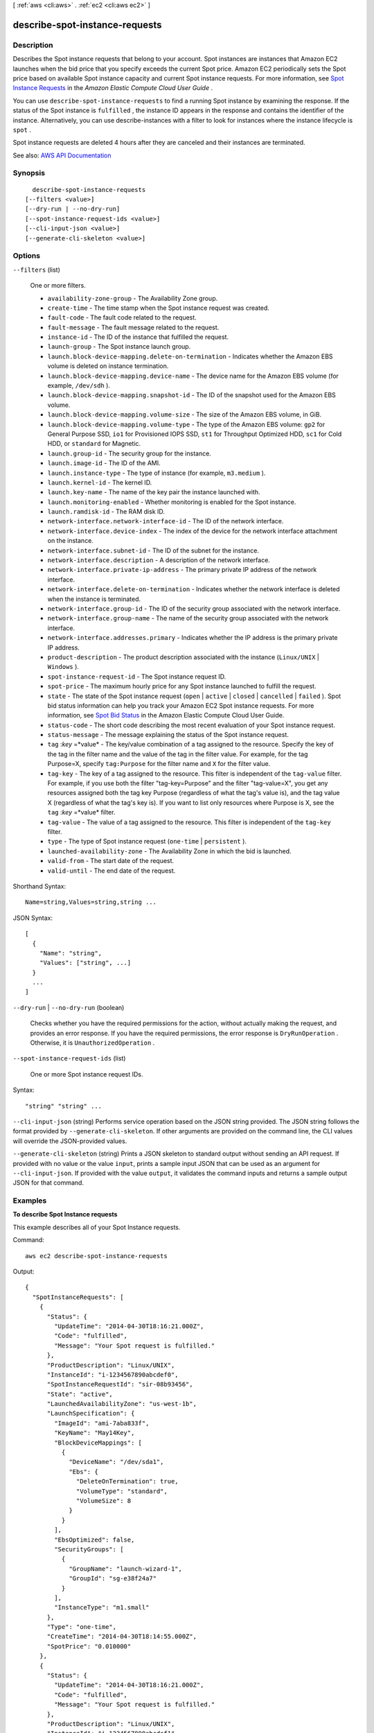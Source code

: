 [ :ref:`aws <cli:aws>` . :ref:`ec2 <cli:aws ec2>` ]

.. _cli:aws ec2 describe-spot-instance-requests:


*******************************
describe-spot-instance-requests
*******************************



===========
Description
===========



Describes the Spot instance requests that belong to your account. Spot instances are instances that Amazon EC2 launches when the bid price that you specify exceeds the current Spot price. Amazon EC2 periodically sets the Spot price based on available Spot instance capacity and current Spot instance requests. For more information, see `Spot Instance Requests <http://docs.aws.amazon.com/AWSEC2/latest/UserGuide/spot-requests.html>`_ in the *Amazon Elastic Compute Cloud User Guide* .

 

You can use ``describe-spot-instance-requests`` to find a running Spot instance by examining the response. If the status of the Spot instance is ``fulfilled`` , the instance ID appears in the response and contains the identifier of the instance. Alternatively, you can use  describe-instances with a filter to look for instances where the instance lifecycle is ``spot`` .

 

Spot instance requests are deleted 4 hours after they are canceled and their instances are terminated.



See also: `AWS API Documentation <https://docs.aws.amazon.com/goto/WebAPI/ec2-2016-11-15/DescribeSpotInstanceRequests>`_


========
Synopsis
========

::

    describe-spot-instance-requests
  [--filters <value>]
  [--dry-run | --no-dry-run]
  [--spot-instance-request-ids <value>]
  [--cli-input-json <value>]
  [--generate-cli-skeleton <value>]




=======
Options
=======

``--filters`` (list)


  One or more filters.

   

   
  * ``availability-zone-group`` - The Availability Zone group. 
   
  * ``create-time`` - The time stamp when the Spot instance request was created. 
   
  * ``fault-code`` - The fault code related to the request. 
   
  * ``fault-message`` - The fault message related to the request. 
   
  * ``instance-id`` - The ID of the instance that fulfilled the request. 
   
  * ``launch-group`` - The Spot instance launch group. 
   
  * ``launch.block-device-mapping.delete-on-termination`` - Indicates whether the Amazon EBS volume is deleted on instance termination. 
   
  * ``launch.block-device-mapping.device-name`` - The device name for the Amazon EBS volume (for example, ``/dev/sdh`` ). 
   
  * ``launch.block-device-mapping.snapshot-id`` - The ID of the snapshot used for the Amazon EBS volume. 
   
  * ``launch.block-device-mapping.volume-size`` - The size of the Amazon EBS volume, in GiB. 
   
  * ``launch.block-device-mapping.volume-type`` - The type of the Amazon EBS volume: ``gp2`` for General Purpose SSD, ``io1`` for Provisioned IOPS SSD, ``st1`` for Throughput Optimized HDD, ``sc1`` for Cold HDD, or ``standard`` for Magnetic. 
   
  * ``launch.group-id`` - The security group for the instance. 
   
  * ``launch.image-id`` - The ID of the AMI. 
   
  * ``launch.instance-type`` - The type of instance (for example, ``m3.medium`` ). 
   
  * ``launch.kernel-id`` - The kernel ID. 
   
  * ``launch.key-name`` - The name of the key pair the instance launched with. 
   
  * ``launch.monitoring-enabled`` - Whether monitoring is enabled for the Spot instance. 
   
  * ``launch.ramdisk-id`` - The RAM disk ID. 
   
  * ``network-interface.network-interface-id`` - The ID of the network interface. 
   
  * ``network-interface.device-index`` - The index of the device for the network interface attachment on the instance. 
   
  * ``network-interface.subnet-id`` - The ID of the subnet for the instance. 
   
  * ``network-interface.description`` - A description of the network interface. 
   
  * ``network-interface.private-ip-address`` - The primary private IP address of the network interface. 
   
  * ``network-interface.delete-on-termination`` - Indicates whether the network interface is deleted when the instance is terminated. 
   
  * ``network-interface.group-id`` - The ID of the security group associated with the network interface. 
   
  * ``network-interface.group-name`` - The name of the security group associated with the network interface. 
   
  * ``network-interface.addresses.primary`` - Indicates whether the IP address is the primary private IP address. 
   
  * ``product-description`` - The product description associated with the instance (``Linux/UNIX`` | ``Windows`` ). 
   
  * ``spot-instance-request-id`` - The Spot instance request ID. 
   
  * ``spot-price`` - The maximum hourly price for any Spot instance launched to fulfill the request. 
   
  * ``state`` - The state of the Spot instance request (``open`` | ``active`` | ``closed`` | ``cancelled`` | ``failed`` ). Spot bid status information can help you track your Amazon EC2 Spot instance requests. For more information, see `Spot Bid Status <http://docs.aws.amazon.com/AWSEC2/latest/UserGuide/spot-bid-status.html>`_ in the Amazon Elastic Compute Cloud User Guide. 
   
  * ``status-code`` - The short code describing the most recent evaluation of your Spot instance request. 
   
  * ``status-message`` - The message explaining the status of the Spot instance request. 
   
  * ``tag`` :*key* =*value* - The key/value combination of a tag assigned to the resource. Specify the key of the tag in the filter name and the value of the tag in the filter value. For example, for the tag Purpose=X, specify ``tag:Purpose`` for the filter name and ``X`` for the filter value. 
   
  * ``tag-key`` - The key of a tag assigned to the resource. This filter is independent of the ``tag-value`` filter. For example, if you use both the filter "tag-key=Purpose" and the filter "tag-value=X", you get any resources assigned both the tag key Purpose (regardless of what the tag's value is), and the tag value X (regardless of what the tag's key is). If you want to list only resources where Purpose is X, see the ``tag`` :*key* =*value* filter. 
   
  * ``tag-value`` - The value of a tag assigned to the resource. This filter is independent of the ``tag-key`` filter. 
   
  * ``type`` - The type of Spot instance request (``one-time`` | ``persistent`` ). 
   
  * ``launched-availability-zone`` - The Availability Zone in which the bid is launched. 
   
  * ``valid-from`` - The start date of the request. 
   
  * ``valid-until`` - The end date of the request. 
   

  



Shorthand Syntax::

    Name=string,Values=string,string ...




JSON Syntax::

  [
    {
      "Name": "string",
      "Values": ["string", ...]
    }
    ...
  ]



``--dry-run`` | ``--no-dry-run`` (boolean)


  Checks whether you have the required permissions for the action, without actually making the request, and provides an error response. If you have the required permissions, the error response is ``DryRunOperation`` . Otherwise, it is ``UnauthorizedOperation`` .

  

``--spot-instance-request-ids`` (list)


  One or more Spot instance request IDs.

  



Syntax::

  "string" "string" ...



``--cli-input-json`` (string)
Performs service operation based on the JSON string provided. The JSON string follows the format provided by ``--generate-cli-skeleton``. If other arguments are provided on the command line, the CLI values will override the JSON-provided values.

``--generate-cli-skeleton`` (string)
Prints a JSON skeleton to standard output without sending an API request. If provided with no value or the value ``input``, prints a sample input JSON that can be used as an argument for ``--cli-input-json``. If provided with the value ``output``, it validates the command inputs and returns a sample output JSON for that command.



========
Examples
========

**To describe Spot Instance requests**

This example describes all of your Spot Instance requests.

Command::

  aws ec2 describe-spot-instance-requests

Output::

  {
    "SpotInstanceRequests": [
      {
        "Status": {
          "UpdateTime": "2014-04-30T18:16:21.000Z",
          "Code": "fulfilled",
          "Message": "Your Spot request is fulfilled."
        },
        "ProductDescription": "Linux/UNIX",
        "InstanceId": "i-1234567890abcdef0",
        "SpotInstanceRequestId": "sir-08b93456",
        "State": "active",
        "LaunchedAvailabilityZone": "us-west-1b",
        "LaunchSpecification": {
          "ImageId": "ami-7aba833f",
          "KeyName": "May14Key",
          "BlockDeviceMappings": [
            {
              "DeviceName": "/dev/sda1",
              "Ebs": {
                "DeleteOnTermination": true,
                "VolumeType": "standard",
                "VolumeSize": 8
              }
            }
          ],
          "EbsOptimized": false,
          "SecurityGroups": [
            {
              "GroupName": "launch-wizard-1",
              "GroupId": "sg-e38f24a7"
            }
          ],
          "InstanceType": "m1.small"
        },
        "Type": "one-time",
        "CreateTime": "2014-04-30T18:14:55.000Z",
        "SpotPrice": "0.010000"
      },
      {
        "Status": {
          "UpdateTime": "2014-04-30T18:16:21.000Z",
          "Code": "fulfilled",
          "Message": "Your Spot request is fulfilled."
        },
        "ProductDescription": "Linux/UNIX",
        "InstanceId": "i-1234567890abcdef1",
        "SpotInstanceRequestId": "sir-285b1e56",
        "State": "active",
        "LaunchedAvailabilityZone": "us-west-1b",
        "LaunchSpecification": {
          "ImageId": "ami-7aba833f",
          "KeyName": "May14Key",
          "BlockDeviceMappings": [
            {
              "DeviceName": "/dev/sda1",
              "Ebs": {
                "DeleteOnTermination": true,
                "VolumeType": "standard",
                "VolumeSize": 8
              }
            }
          ],
          "EbsOptimized": false,
          "SecurityGroups": [
            {
              "GroupName": "launch-wizard-1",
              "GroupId": "sg-e38f24a7"
            }
          ],
          "InstanceType": "m1.small"
        },
        "Type": "one-time",
        "CreateTime": "2014-04-30T18:14:55.000Z",
        "SpotPrice": "0.010000"
      }
    ]
  }



======
Output
======

SpotInstanceRequests -> (list)

  

  One or more Spot instance requests.

  

  (structure)

    

    Describes a Spot instance request.

    

    ActualBlockHourlyPrice -> (string)

      

      If you specified a duration and your Spot instance request was fulfilled, this is the fixed hourly price in effect for the Spot instance while it runs.

      

      

    AvailabilityZoneGroup -> (string)

      

      The Availability Zone group. If you specify the same Availability Zone group for all Spot instance requests, all Spot instances are launched in the same Availability Zone.

      

      

    BlockDurationMinutes -> (integer)

      

      The duration for the Spot instance, in minutes.

      

      

    CreateTime -> (timestamp)

      

      The date and time when the Spot instance request was created, in UTC format (for example, *YYYY* -*MM* -*DD* T*HH* :*MM* :*SS* Z).

      

      

    Fault -> (structure)

      

      The fault codes for the Spot instance request, if any.

      

      Code -> (string)

        

        The reason code for the Spot instance state change.

        

        

      Message -> (string)

        

        The message for the Spot instance state change.

        

        

      

    InstanceId -> (string)

      

      The instance ID, if an instance has been launched to fulfill the Spot instance request.

      

      

    LaunchGroup -> (string)

      

      The instance launch group. Launch groups are Spot instances that launch together and terminate together.

      

      

    LaunchSpecification -> (structure)

      

      Additional information for launching instances.

      

      UserData -> (string)

        

        The user data to make available to the instances. If you are using an AWS SDK or command line tool, Base64-encoding is performed for you, and you can load the text from a file. Otherwise, you must provide Base64-encoded text.

        

        

      SecurityGroups -> (list)

        

        One or more security groups. When requesting instances in a VPC, you must specify the IDs of the security groups. When requesting instances in EC2-Classic, you can specify the names or the IDs of the security groups.

        

        (structure)

          

          Describes a security group.

          

          GroupName -> (string)

            

            The name of the security group.

            

            

          GroupId -> (string)

            

            The ID of the security group.

            

            

          

        

      AddressingType -> (string)

        

        Deprecated.

        

        

      BlockDeviceMappings -> (list)

        

        One or more block device mapping entries.

         

        Although you can specify encrypted EBS volumes in this block device mapping for your Spot Instances, these volumes are not encrypted.

        

        (structure)

          

          Describes a block device mapping.

          

          DeviceName -> (string)

            

            The device name exposed to the instance (for example, ``/dev/sdh`` or ``xvdh`` ).

            

            

          VirtualName -> (string)

            

            The virtual device name (``ephemeral`` N). Instance store volumes are numbered starting from 0. An instance type with 2 available instance store volumes can specify mappings for ``ephemeral0`` and ``ephemeral1`` .The number of available instance store volumes depends on the instance type. After you connect to the instance, you must mount the volume.

             

            Constraints: For M3 instances, you must specify instance store volumes in the block device mapping for the instance. When you launch an M3 instance, we ignore any instance store volumes specified in the block device mapping for the AMI.

            

            

          Ebs -> (structure)

            

            Parameters used to automatically set up EBS volumes when the instance is launched.

            

            Encrypted -> (boolean)

              

              Indicates whether the EBS volume is encrypted. Encrypted Amazon EBS volumes may only be attached to instances that support Amazon EBS encryption.

              

              

            DeleteOnTermination -> (boolean)

              

              Indicates whether the EBS volume is deleted on instance termination.

              

              

            Iops -> (integer)

              

              The number of I/O operations per second (IOPS) that the volume supports. For ``io1`` , this represents the number of IOPS that are provisioned for the volume. For ``gp2`` , this represents the baseline performance of the volume and the rate at which the volume accumulates I/O credits for bursting. For more information about General Purpose SSD baseline performance, I/O credits, and bursting, see `Amazon EBS Volume Types <http://docs.aws.amazon.com/AWSEC2/latest/UserGuide/EBSVolumeTypes.html>`_ in the *Amazon Elastic Compute Cloud User Guide* .

               

              Constraint: Range is 100-20000 IOPS for ``io1`` volumes and 100-10000 IOPS for ``gp2`` volumes.

               

              Condition: This parameter is required for requests to create ``io1`` volumes; it is not used in requests to create ``gp2`` , ``st1`` , ``sc1`` , or ``standard`` volumes.

              

              

            SnapshotId -> (string)

              

              The ID of the snapshot.

              

              

            VolumeSize -> (integer)

              

              The size of the volume, in GiB.

               

              Constraints: 1-16384 for General Purpose SSD (``gp2`` ), 4-16384 for Provisioned IOPS SSD (``io1`` ), 500-16384 for Throughput Optimized HDD (``st1`` ), 500-16384 for Cold HDD (``sc1`` ), and 1-1024 for Magnetic (``standard`` ) volumes. If you specify a snapshot, the volume size must be equal to or larger than the snapshot size.

               

              Default: If you're creating the volume from a snapshot and don't specify a volume size, the default is the snapshot size.

              

              

            VolumeType -> (string)

              

              The volume type: ``gp2`` , ``io1`` , ``st1`` , ``sc1`` , or ``standard`` .

               

              Default: ``standard``  

              

              

            

          NoDevice -> (string)

            

            Suppresses the specified device included in the block device mapping of the AMI.

            

            

          

        

      EbsOptimized -> (boolean)

        

        Indicates whether the instance is optimized for EBS I/O. This optimization provides dedicated throughput to Amazon EBS and an optimized configuration stack to provide optimal EBS I/O performance. This optimization isn't available with all instance types. Additional usage charges apply when using an EBS Optimized instance.

         

        Default: ``false``  

        

        

      IamInstanceProfile -> (structure)

        

        The IAM instance profile.

        

        Arn -> (string)

          

          The Amazon Resource Name (ARN) of the instance profile.

          

          

        Name -> (string)

          

          The name of the instance profile.

          

          

        

      ImageId -> (string)

        

        The ID of the AMI.

        

        

      InstanceType -> (string)

        

        The instance type.

        

        

      KernelId -> (string)

        

        The ID of the kernel.

        

        

      KeyName -> (string)

        

        The name of the key pair.

        

        

      NetworkInterfaces -> (list)

        

        One or more network interfaces. If you specify a network interface, you must specify subnet IDs and security group IDs using the network interface.

        

        (structure)

          

          Describes a network interface.

          

          AssociatePublicIpAddress -> (boolean)

            

            Indicates whether to assign a public IPv4 address to an instance you launch in a VPC. The public IP address can only be assigned to a network interface for eth0, and can only be assigned to a new network interface, not an existing one. You cannot specify more than one network interface in the request. If launching into a default subnet, the default value is ``true`` .

            

            

          DeleteOnTermination -> (boolean)

            

            If set to ``true`` , the interface is deleted when the instance is terminated. You can specify ``true`` only if creating a new network interface when launching an instance.

            

            

          Description -> (string)

            

            The description of the network interface. Applies only if creating a network interface when launching an instance.

            

            

          DeviceIndex -> (integer)

            

            The index of the device on the instance for the network interface attachment. If you are specifying a network interface in a  run-instances request, you must provide the device index.

            

            

          Groups -> (list)

            

            The IDs of the security groups for the network interface. Applies only if creating a network interface when launching an instance.

            

            (string)

              

              

            

          Ipv6AddressCount -> (integer)

            

            A number of IPv6 addresses to assign to the network interface. Amazon EC2 chooses the IPv6 addresses from the range of the subnet. You cannot specify this option and the option to assign specific IPv6 addresses in the same request. You can specify this option if you've specified a minimum number of instances to launch.

            

            

          Ipv6Addresses -> (list)

            

            One or more IPv6 addresses to assign to the network interface. You cannot specify this option and the option to assign a number of IPv6 addresses in the same request. You cannot specify this option if you've specified a minimum number of instances to launch.

            

            (structure)

              

              Describes an IPv6 address.

              

              Ipv6Address -> (string)

                

                The IPv6 address.

                

                

              

            

          NetworkInterfaceId -> (string)

            

            The ID of the network interface.

            

            

          PrivateIpAddress -> (string)

            

            The private IPv4 address of the network interface. Applies only if creating a network interface when launching an instance. You cannot specify this option if you're launching more than one instance in a  run-instances request.

            

            

          PrivateIpAddresses -> (list)

            

            One or more private IPv4 addresses to assign to the network interface. Only one private IPv4 address can be designated as primary. You cannot specify this option if you're launching more than one instance in a  run-instances request.

            

            (structure)

              

              Describes a secondary private IPv4 address for a network interface.

              

              Primary -> (boolean)

                

                Indicates whether the private IPv4 address is the primary private IPv4 address. Only one IPv4 address can be designated as primary.

                

                

              PrivateIpAddress -> (string)

                

                The private IPv4 addresses.

                

                

              

            

          SecondaryPrivateIpAddressCount -> (integer)

            

            The number of secondary private IPv4 addresses. You can't specify this option and specify more than one private IP address using the private IP addresses option. You cannot specify this option if you're launching more than one instance in a  run-instances request.

            

            

          SubnetId -> (string)

            

            The ID of the subnet associated with the network string. Applies only if creating a network interface when launching an instance.

            

            

          

        

      Placement -> (structure)

        

        The placement information for the instance.

        

        AvailabilityZone -> (string)

          

          The Availability Zone.

           

          [Spot fleet only] To specify multiple Availability Zones, separate them using commas; for example, "us-west-2a, us-west-2b".

          

          

        GroupName -> (string)

          

          The name of the placement group (for cluster instances).

          

          

        Tenancy -> (string)

          

          The tenancy of the instance (if the instance is running in a VPC). An instance with a tenancy of ``dedicated`` runs on single-tenant hardware. The ``host`` tenancy is not supported for Spot instances.

          

          

        

      RamdiskId -> (string)

        

        The ID of the RAM disk.

        

        

      SubnetId -> (string)

        

        The ID of the subnet in which to launch the instance.

        

        

      Monitoring -> (structure)

        

        Describes the monitoring of an instance.

        

        Enabled -> (boolean)

          

          Indicates whether detailed monitoring is enabled. Otherwise, basic monitoring is enabled.

          

          

        

      

    LaunchedAvailabilityZone -> (string)

      

      The Availability Zone in which the bid is launched.

      

      

    ProductDescription -> (string)

      

      The product description associated with the Spot instance.

      

      

    SpotInstanceRequestId -> (string)

      

      The ID of the Spot instance request.

      

      

    SpotPrice -> (string)

      

      The maximum hourly price (bid) for the Spot instance launched to fulfill the request.

      

      

    State -> (string)

      

      The state of the Spot instance request. Spot bid status information can help you track your Spot instance requests. For more information, see `Spot Bid Status <http://docs.aws.amazon.com/AWSEC2/latest/UserGuide/spot-bid-status.html>`_ in the *Amazon Elastic Compute Cloud User Guide* .

      

      

    Status -> (structure)

      

      The status code and status message describing the Spot instance request.

      

      Code -> (string)

        

        The status code. For a list of status codes, see `Spot Bid Status Codes <http://docs.aws.amazon.com/AWSEC2/latest/UserGuide/spot-bid-status.html#spot-instance-bid-status-understand>`_ in the *Amazon Elastic Compute Cloud User Guide* .

        

        

      Message -> (string)

        

        The description for the status code.

        

        

      UpdateTime -> (timestamp)

        

        The date and time of the most recent status update, in UTC format (for example, *YYYY* -*MM* -*DD* T*HH* :*MM* :*SS* Z).

        

        

      

    Tags -> (list)

      

      Any tags assigned to the resource.

      

      (structure)

        

        Describes a tag.

        

        Key -> (string)

          

          The key of the tag.

           

          Constraints: Tag keys are case-sensitive and accept a maximum of 127 Unicode characters. May not begin with ``aws:``  

          

          

        Value -> (string)

          

          The value of the tag.

           

          Constraints: Tag values are case-sensitive and accept a maximum of 255 Unicode characters.

          

          

        

      

    Type -> (string)

      

      The Spot instance request type.

      

      

    ValidFrom -> (timestamp)

      

      The start date of the request, in UTC format (for example, *YYYY* -*MM* -*DD* T*HH* :*MM* :*SS* Z). The request becomes active at this date and time.

      

      

    ValidUntil -> (timestamp)

      

      The end date of the request, in UTC format (for example, *YYYY* -*MM* -*DD* T*HH* :*MM* :*SS* Z). If this is a one-time request, it remains active until all instances launch, the request is canceled, or this date is reached. If the request is persistent, it remains active until it is canceled or this date is reached.

      

      

    

  

